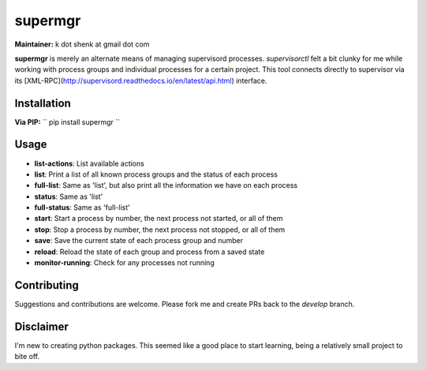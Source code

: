 supermgr
========

**Maintainer:** k dot shenk at gmail dot com

**supermgr** is merely an alternate means of managing supervisord processes. `supervisorctl` felt a bit clunky for me
while working with process groups and individual processes for a certain project. This tool connects directly to
supervisor via its [XML-RPC](http://supervisord.readthedocs.io/en/latest/api.html) interface.

Installation
------------

**Via PIP:**
``
pip install supermgr
``

Usage
-----
* **list-actions**: List available actions
* **list**: Print a list of all known process groups and the status of each process
* **full-list**: Same as 'list', but also print all the information we have on each process
* **status**: Same as 'list'
* **full-status**: Same as 'full-list'
* **start**: Start a process by number, the next process not started, or all of them
* **stop**: Stop a process by number, the next process not stopped, or all of them
* **save**: Save the current state of each process group and number
* **reload**: Reload the state of each group and process from a saved state
* **monitor-running**: Check for any processes not running

Contributing
------------
Suggestions and contributions are welcome. Please fork me and create PRs back to the `develop` branch.

Disclaimer
----------
I'm new to creating python packages. This seemed like a good place to start learning, being a relatively small
project to bite off.